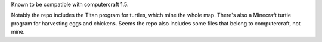 Known to be compatible with computercraft 1.5.

Notably the repo includes the Titan program for turtles, which mine the whole map. There's also a Minecraft turtle program for harvesting eggs and chickens. Seems the repo also includes some files that belong to computercraft, not mine.
